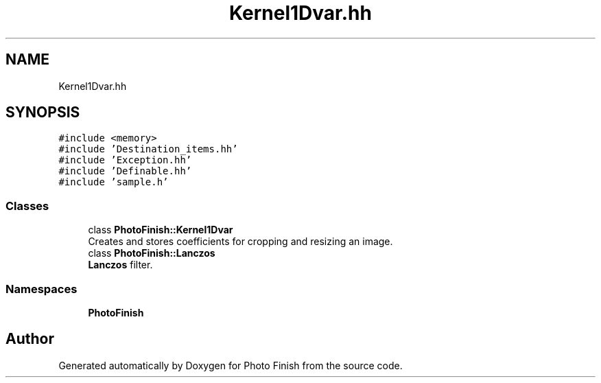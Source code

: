 .TH "Kernel1Dvar.hh" 3 "Mon Mar 6 2017" "Version 1" "Photo Finish" \" -*- nroff -*-
.ad l
.nh
.SH NAME
Kernel1Dvar.hh
.SH SYNOPSIS
.br
.PP
\fC#include <memory>\fP
.br
\fC#include 'Destination_items\&.hh'\fP
.br
\fC#include 'Exception\&.hh'\fP
.br
\fC#include 'Definable\&.hh'\fP
.br
\fC#include 'sample\&.h'\fP
.br

.SS "Classes"

.in +1c
.ti -1c
.RI "class \fBPhotoFinish::Kernel1Dvar\fP"
.br
.RI "Creates and stores coefficients for cropping and resizing an image\&. "
.ti -1c
.RI "class \fBPhotoFinish::Lanczos\fP"
.br
.RI "\fBLanczos\fP filter\&. "
.in -1c
.SS "Namespaces"

.in +1c
.ti -1c
.RI " \fBPhotoFinish\fP"
.br
.in -1c
.SH "Author"
.PP 
Generated automatically by Doxygen for Photo Finish from the source code\&.
